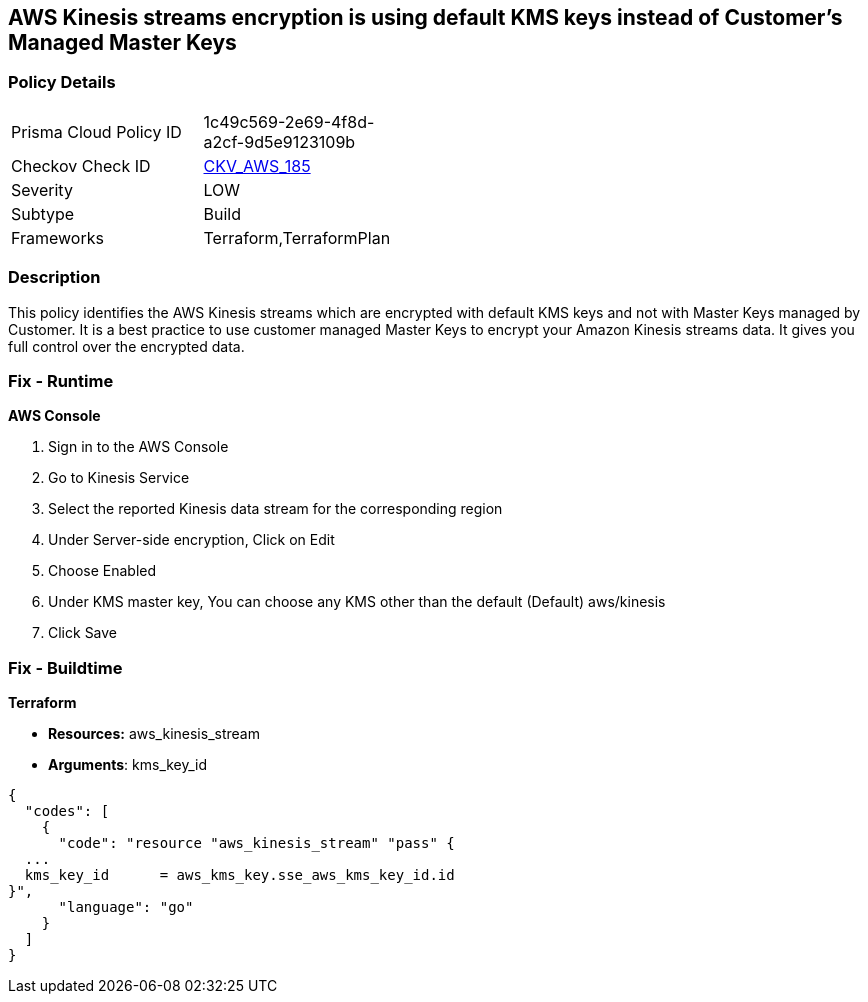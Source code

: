 == AWS Kinesis streams encryption is using default KMS keys instead of Customer's Managed Master Keys


=== Policy Details 

[width=45%]
[cols="1,1"]
|=== 
|Prisma Cloud Policy ID 
| 1c49c569-2e69-4f8d-a2cf-9d5e9123109b

|Checkov Check ID 
| https://github.com/bridgecrewio/checkov/tree/master/checkov/terraform/checks/resource/aws/KinesisStreamEncryptedWithCMK.py[CKV_AWS_185]

|Severity
|LOW

|Subtype
|Build

|Frameworks
|Terraform,TerraformPlan

|=== 



=== Description 


This policy identifies the AWS Kinesis streams which are encrypted with default KMS keys and not with Master Keys managed by Customer.
It is a best practice to use customer managed Master Keys to encrypt your Amazon Kinesis streams data.
It gives you full control over the encrypted data.

=== Fix - Runtime


*AWS Console* 



. Sign in to the AWS Console

. Go to Kinesis Service

. Select the reported Kinesis data stream for the corresponding region

. Under Server-side encryption, Click on Edit

. Choose Enabled

. Under KMS master key, You can choose any KMS other than the default (Default) aws/kinesis

. Click Save

=== Fix - Buildtime


*Terraform* 


* *Resources:* aws_kinesis_stream
* *Arguments*: kms_key_id


[source,go]
----
{
  "codes": [
    {
      "code": "resource "aws_kinesis_stream" "pass" {
  ...
  kms_key_id      = aws_kms_key.sse_aws_kms_key_id.id
}",
      "language": "go"
    }
  ]
}
----
